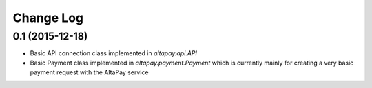 .. :changelog:
Change Log
----------

0.1 (2015-12-18)
++++++++++++++++

- Basic API connection class implemented in `altapay.api.API`
- Basic Payment class implemented in `altapay.payment.Payment` which is currently mainly for creating a very basic payment request with the AltaPay service
